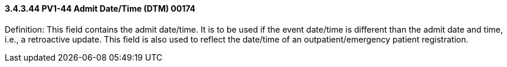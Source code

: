 ==== *3.4.3.44* PV1-44 Admit Date/Time (DTM) 00174

Definition: This field contains the admit date/time. It is to be used if the event date/time is different than the admit date and time, i.e., a retroactive update. This field is also used to reflect the date/time of an outpatient/emergency patient registration.

